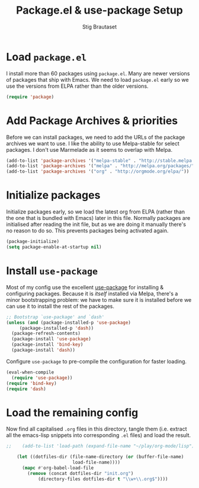 #+TITLE: Package.el & use-package Setup
#+AUTHOR: Stig Brautaset
#+OPTIONS: f:t
#+PROPERTY: header-args:emacs-lisp :tangle yes
#+PROPERTY: header-args:sh         :tangle yes
#+PROPERTY: header-args            :results silent

* Load =package.el=

  I install more than 60 packages using =package.el=.  Many are newer
  versions of packages that ship with Emacs.  We need to load
  =package.el= early so we use the versions from ELPA rather than the
  older versions.

  #+BEGIN_SRC emacs-lisp
  (require 'package)
  #+END_SRC

* Add Package Archives & priorities

  Before we can install packages, we need to add the URLs of the
  package archives we want to use. I like the ability to use
  Melpa-stable for select packages. I don't use Marmelade as it seems
  to overlap with Melpa.

  #+BEGIN_SRC emacs-lisp
    (add-to-list 'package-archives '("melpa-stable" . "http://stable.melpa.org/packages/"))
    (add-to-list 'package-archives '("melpa" . "http://melpa.org/packages/"))
    (add-to-list 'package-archives '("org" . "http://orgmode.org/elpa/"))
  #+END_SRC

* Initialize packages

  Initialize packages early, so we load the latest org from ELPA
  (rather than the one that is bundled with Emacs) later in this file.
  Normally packages are initialised after reading the init file, but
  as we are doing it manually there's no reason to do so. This
  prevents packages being activated again.

  #+BEGIN_SRC emacs-lisp
    (package-initialize)
    (setq package-enable-at-startup nil)
  #+END_SRC

* Install =use-package=

  Most of my config use the excellent [[https://github.com/jwiegley/use-package][use-package]] for installing & configuring
  packages. Because it is /itself/ installed via Melpa, there's a minor
  bootstrapping problem: we have to make sure it is installed before we can
  use it to install the rest of the packages.

  #+BEGIN_SRC emacs-lisp
    ;; Bootstrap `use-package' and `dash'
    (unless (and (package-installed-p 'use-package)
		 (package-installed-p 'dash))
      (package-refresh-contents)
      (package-install 'use-package)
      (package-install 'bind-key)
      (package-install 'dash))
  #+END_SRC

  Configure =use-package= to pre-compile the configuration for faster loading.

  #+BEGIN_SRC emacs-lisp
    (eval-when-compile
      (require 'use-package))
    (require 'bind-key)
    (require 'dash)
  #+END_SRC

* Load the remaining config

  Now find all capitalised =.org= files in this directory, tangle them (i.e.
  extract all the emacs-lisp snippets into corresponding =.el= files) and load
  the result.

  #+BEGIN_SRC emacs-lisp
;;    (add-to-list 'load-path (expand-file-name "~/play/org-mode/lisp"))

    (let ((dotfiles-dir (file-name-directory (or (buffer-file-name)
						 load-file-name))))
      (mapc #'org-babel-load-file
	    (remove (concat dotfiles-dir "init.org")
		    (directory-files dotfiles-dir t "\\w+\\.org$"))))
  #+END_SRC
